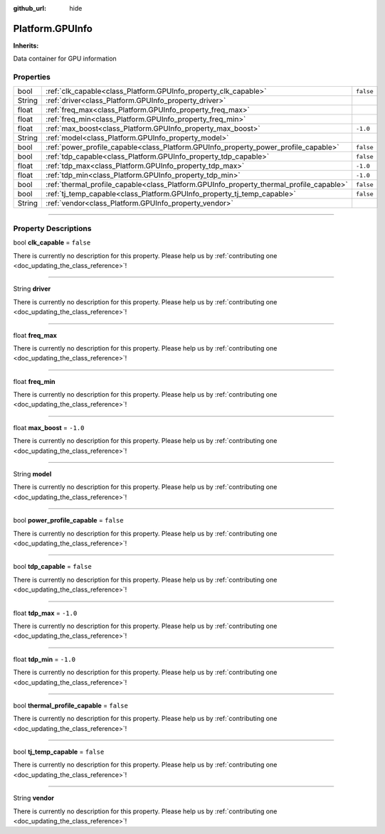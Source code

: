 :github_url: hide

.. DO NOT EDIT THIS FILE!!!
.. Generated automatically from Godot engine sources.
.. Generator: https://github.com/godotengine/godot/tree/master/doc/tools/make_rst.py.
.. XML source: https://github.com/godotengine/godot/tree/master/api/classes/Platform.GPUInfo.xml.

.. _class_Platform.GPUInfo:

Platform.GPUInfo
================

**Inherits:** 

Data container for GPU information

.. rst-class:: classref-reftable-group

Properties
----------

.. table::
   :widths: auto

   +--------+-----------------------------------------------------------------------------------------+-----------+
   | bool   | :ref:`clk_capable<class_Platform.GPUInfo_property_clk_capable>`                         | ``false`` |
   +--------+-----------------------------------------------------------------------------------------+-----------+
   | String | :ref:`driver<class_Platform.GPUInfo_property_driver>`                                   |           |
   +--------+-----------------------------------------------------------------------------------------+-----------+
   | float  | :ref:`freq_max<class_Platform.GPUInfo_property_freq_max>`                               |           |
   +--------+-----------------------------------------------------------------------------------------+-----------+
   | float  | :ref:`freq_min<class_Platform.GPUInfo_property_freq_min>`                               |           |
   +--------+-----------------------------------------------------------------------------------------+-----------+
   | float  | :ref:`max_boost<class_Platform.GPUInfo_property_max_boost>`                             | ``-1.0``  |
   +--------+-----------------------------------------------------------------------------------------+-----------+
   | String | :ref:`model<class_Platform.GPUInfo_property_model>`                                     |           |
   +--------+-----------------------------------------------------------------------------------------+-----------+
   | bool   | :ref:`power_profile_capable<class_Platform.GPUInfo_property_power_profile_capable>`     | ``false`` |
   +--------+-----------------------------------------------------------------------------------------+-----------+
   | bool   | :ref:`tdp_capable<class_Platform.GPUInfo_property_tdp_capable>`                         | ``false`` |
   +--------+-----------------------------------------------------------------------------------------+-----------+
   | float  | :ref:`tdp_max<class_Platform.GPUInfo_property_tdp_max>`                                 | ``-1.0``  |
   +--------+-----------------------------------------------------------------------------------------+-----------+
   | float  | :ref:`tdp_min<class_Platform.GPUInfo_property_tdp_min>`                                 | ``-1.0``  |
   +--------+-----------------------------------------------------------------------------------------+-----------+
   | bool   | :ref:`thermal_profile_capable<class_Platform.GPUInfo_property_thermal_profile_capable>` | ``false`` |
   +--------+-----------------------------------------------------------------------------------------+-----------+
   | bool   | :ref:`tj_temp_capable<class_Platform.GPUInfo_property_tj_temp_capable>`                 | ``false`` |
   +--------+-----------------------------------------------------------------------------------------+-----------+
   | String | :ref:`vendor<class_Platform.GPUInfo_property_vendor>`                                   |           |
   +--------+-----------------------------------------------------------------------------------------+-----------+

.. rst-class:: classref-section-separator

----

.. rst-class:: classref-descriptions-group

Property Descriptions
---------------------

.. _class_Platform.GPUInfo_property_clk_capable:

.. rst-class:: classref-property

bool **clk_capable** = ``false``

.. container:: contribute

	There is currently no description for this property. Please help us by :ref:`contributing one <doc_updating_the_class_reference>`!

.. rst-class:: classref-item-separator

----

.. _class_Platform.GPUInfo_property_driver:

.. rst-class:: classref-property

String **driver**

.. container:: contribute

	There is currently no description for this property. Please help us by :ref:`contributing one <doc_updating_the_class_reference>`!

.. rst-class:: classref-item-separator

----

.. _class_Platform.GPUInfo_property_freq_max:

.. rst-class:: classref-property

float **freq_max**

.. container:: contribute

	There is currently no description for this property. Please help us by :ref:`contributing one <doc_updating_the_class_reference>`!

.. rst-class:: classref-item-separator

----

.. _class_Platform.GPUInfo_property_freq_min:

.. rst-class:: classref-property

float **freq_min**

.. container:: contribute

	There is currently no description for this property. Please help us by :ref:`contributing one <doc_updating_the_class_reference>`!

.. rst-class:: classref-item-separator

----

.. _class_Platform.GPUInfo_property_max_boost:

.. rst-class:: classref-property

float **max_boost** = ``-1.0``

.. container:: contribute

	There is currently no description for this property. Please help us by :ref:`contributing one <doc_updating_the_class_reference>`!

.. rst-class:: classref-item-separator

----

.. _class_Platform.GPUInfo_property_model:

.. rst-class:: classref-property

String **model**

.. container:: contribute

	There is currently no description for this property. Please help us by :ref:`contributing one <doc_updating_the_class_reference>`!

.. rst-class:: classref-item-separator

----

.. _class_Platform.GPUInfo_property_power_profile_capable:

.. rst-class:: classref-property

bool **power_profile_capable** = ``false``

.. container:: contribute

	There is currently no description for this property. Please help us by :ref:`contributing one <doc_updating_the_class_reference>`!

.. rst-class:: classref-item-separator

----

.. _class_Platform.GPUInfo_property_tdp_capable:

.. rst-class:: classref-property

bool **tdp_capable** = ``false``

.. container:: contribute

	There is currently no description for this property. Please help us by :ref:`contributing one <doc_updating_the_class_reference>`!

.. rst-class:: classref-item-separator

----

.. _class_Platform.GPUInfo_property_tdp_max:

.. rst-class:: classref-property

float **tdp_max** = ``-1.0``

.. container:: contribute

	There is currently no description for this property. Please help us by :ref:`contributing one <doc_updating_the_class_reference>`!

.. rst-class:: classref-item-separator

----

.. _class_Platform.GPUInfo_property_tdp_min:

.. rst-class:: classref-property

float **tdp_min** = ``-1.0``

.. container:: contribute

	There is currently no description for this property. Please help us by :ref:`contributing one <doc_updating_the_class_reference>`!

.. rst-class:: classref-item-separator

----

.. _class_Platform.GPUInfo_property_thermal_profile_capable:

.. rst-class:: classref-property

bool **thermal_profile_capable** = ``false``

.. container:: contribute

	There is currently no description for this property. Please help us by :ref:`contributing one <doc_updating_the_class_reference>`!

.. rst-class:: classref-item-separator

----

.. _class_Platform.GPUInfo_property_tj_temp_capable:

.. rst-class:: classref-property

bool **tj_temp_capable** = ``false``

.. container:: contribute

	There is currently no description for this property. Please help us by :ref:`contributing one <doc_updating_the_class_reference>`!

.. rst-class:: classref-item-separator

----

.. _class_Platform.GPUInfo_property_vendor:

.. rst-class:: classref-property

String **vendor**

.. container:: contribute

	There is currently no description for this property. Please help us by :ref:`contributing one <doc_updating_the_class_reference>`!

.. |virtual| replace:: :abbr:`virtual (This method should typically be overridden by the user to have any effect.)`
.. |const| replace:: :abbr:`const (This method has no side effects. It doesn't modify any of the instance's member variables.)`
.. |vararg| replace:: :abbr:`vararg (This method accepts any number of arguments after the ones described here.)`
.. |constructor| replace:: :abbr:`constructor (This method is used to construct a type.)`
.. |static| replace:: :abbr:`static (This method doesn't need an instance to be called, so it can be called directly using the class name.)`
.. |operator| replace:: :abbr:`operator (This method describes a valid operator to use with this type as left-hand operand.)`
.. |bitfield| replace:: :abbr:`BitField (This value is an integer composed as a bitmask of the following flags.)`
